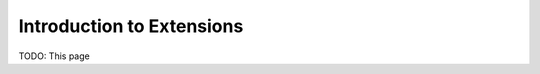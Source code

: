 .. _ext_commands_extensions:

Introduction to Extensions
==========================

TODO: This page
